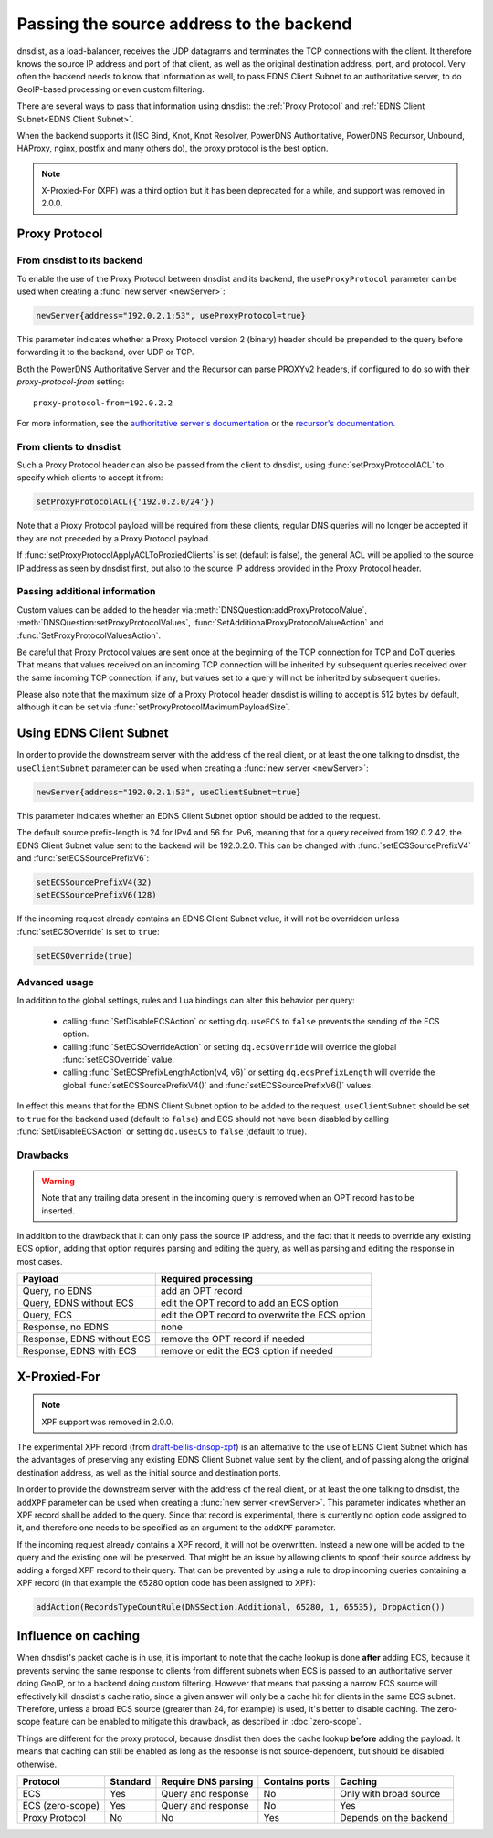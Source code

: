 Passing the source address to the backend
=========================================

dnsdist, as a load-balancer, receives the UDP datagrams and terminates the TCP connections with the client. It therefore knows the source IP address and port of that client, as well as the original destination address, port, and protocol.
Very often the backend needs to know that information as well, to pass EDNS Client Subnet to an authoritative server, to do GeoIP-based processing or even custom filtering.

There are several ways to pass that information using dnsdist: the :ref:`Proxy Protocol` and :ref:`EDNS Client Subnet<EDNS Client Subnet>`.

When the backend supports it (ISC Bind, Knot, Knot Resolver, PowerDNS Authoritative, PowerDNS Recursor, Unbound, HAProxy, nginx, postfix and many others do), the proxy protocol is the best option.

.. note::
  X-Proxied-For (XPF) was a third option but it has been deprecated for a while, and support was removed in 2.0.0.

.. _Proxy Protocol:

Proxy Protocol
--------------

.. note:
  The Proxy Protocol has been designed by the HAProxy folks for HTTP over TCP, but is generic enough to be used in other places, and is a de-facto standard with implementations in ISC Bind, Knot, Knot Resolver, PowerDNS Authoritative, PowerDNS Recursor, Unbound, HAProxy, nginx, postfix and many others.
  It works by pre-pending a small header at the very beginning of a UDP datagram or TCP connection, which holds the initial source and destination addresses and ports, and can also contain several custom values in a Type-Length-Value format. More information about the Proxy Protocol can be found at https://www.haproxy.org/download/2.2/doc/proxy-protocol.txt

From dnsdist to its backend
^^^^^^^^^^^^^^^^^^^^^^^^^^^

To enable the use of the Proxy Protocol between dnsdist and its backend, the ``useProxyProtocol`` parameter can be used when creating a :func:`new server <newServer>`:

.. code-block:: lua

  newServer{address="192.0.2.1:53", useProxyProtocol=true}

This parameter indicates whether a Proxy Protocol version 2 (binary) header should be prepended to the query before forwarding it to the backend, over UDP or TCP.

Both the PowerDNS Authoritative Server and the Recursor can parse PROXYv2 headers, if configured to do so with their `proxy-protocol-from` setting::

  proxy-protocol-from=192.0.2.2

For more information, see the `authoritative server's documentation <https://doc.powerdns.com/authoritative/settings.html#proxy-protocol-from>`_ or the `recursor's documentation <https://docs.powerdns.com/recursor/settings.html#proxy-protocol-from>`_.

From clients to dnsdist
^^^^^^^^^^^^^^^^^^^^^^^

Such a Proxy Protocol header can also be passed from the client to dnsdist, using :func:`setProxyProtocolACL` to specify which clients to accept it from:

.. code-block:: lua

  setProxyProtocolACL({'192.0.2.0/24'})

Note that a Proxy Protocol payload will be required from these clients, regular DNS queries will no longer be accepted if they are not preceded by a Proxy Protocol payload.

If :func:`setProxyProtocolApplyACLToProxiedClients` is set (default is false), the general ACL will be applied to the source IP address as seen by dnsdist first, but also to the source IP address provided in the Proxy Protocol header.

Passing additional information
^^^^^^^^^^^^^^^^^^^^^^^^^^^^^^

Custom values can be added to the header via :meth:`DNSQuestion:addProxyProtocolValue`, :meth:`DNSQuestion:setProxyProtocolValues`, :func:`SetAdditionalProxyProtocolValueAction` and :func:`SetProxyProtocolValuesAction`.

Be careful that Proxy Protocol values are sent once at the beginning of the TCP connection for TCP and DoT queries.
That means that values received on an incoming TCP connection will be inherited by subsequent queries received over the same incoming TCP connection, if any, but values set to a query will not be inherited by subsequent queries.

Please also note that the maximum size of a Proxy Protocol header dnsdist is willing to accept is 512 bytes by default, although it can be set via :func:`setProxyProtocolMaximumPayloadSize`.

.. _EDNS Client Subnet:

Using EDNS Client Subnet
------------------------

.. note:
  EDNS Client Subnet (ECS) is a standardized EDNS option designed to pass a bit of information about the client from a resolver to authoritative servers. While it was not designed with our use-case in mind, it can be used by dnsdist to send the source IP, but only the source IP, to its backend.

In order to provide the downstream server with the address of the real client, or at least the one talking to dnsdist, the ``useClientSubnet`` parameter can be used when creating a :func:`new server <newServer>`:

.. code-block:: lua

  newServer{address="192.0.2.1:53", useClientSubnet=true}

This parameter indicates whether an EDNS Client Subnet option should be added to the request.

The default source prefix-length is 24 for IPv4 and 56 for IPv6, meaning that for a query received from 192.0.2.42, the EDNS Client Subnet value sent to the backend will be 192.0.2.0.
This can be changed with :func:`setECSSourcePrefixV4` and :func:`setECSSourcePrefixV6`:

.. code-block:: lua

  setECSSourcePrefixV4(32)
  setECSSourcePrefixV6(128)

If the incoming request already contains an EDNS Client Subnet value, it will not be overridden unless :func:`setECSOverride` is set to ``true``:

.. code-block:: lua

  setECSOverride(true)

Advanced usage
^^^^^^^^^^^^^^

In addition to the global settings, rules and Lua bindings can alter this behavior per query:

 * calling :func:`SetDisableECSAction` or setting ``dq.useECS`` to ``false`` prevents the sending of the ECS option.
 * calling :func:`SetECSOverrideAction` or setting ``dq.ecsOverride`` will override the global :func:`setECSOverride` value.
 * calling :func:`SetECSPrefixLengthAction(v4, v6)` or setting ``dq.ecsPrefixLength`` will override the global :func:`setECSSourcePrefixV4()` and :func:`setECSSourcePrefixV6()` values.

In effect this means that for the EDNS Client Subnet option to be added to the request, ``useClientSubnet`` should be set to ``true`` for the backend used (default to ``false``) and ECS should not have been disabled by calling :func:`SetDisableECSAction` or setting ``dq.useECS`` to ``false`` (default to true).

Drawbacks
^^^^^^^^^

.. warning::
  Note that any trailing data present in the incoming query is removed when an OPT record has to be inserted.

In addition to the drawback that it can only pass the source IP address, and the fact that it needs to override any existing ECS option, adding that option requires parsing and editing the query, as well as parsing and editing the response in most cases.

+----------------------------+-------------------------------------------------+
| Payload                    | Required processing                             |
+============================+=================================================+
| Query, no EDNS             | add an OPT record                               |
+----------------------------+-------------------------------------------------+
| Query, EDNS without ECS    | edit the OPT record to add an ECS option        |
+----------------------------+-------------------------------------------------+
| Query, ECS                 | edit the OPT record to overwrite the ECS option |
+----------------------------+-------------------------------------------------+
| Response, no EDNS          | none                                            |
+----------------------------+-------------------------------------------------+
| Response, EDNS without ECS | remove the OPT record if needed                 |
+----------------------------+-------------------------------------------------+
| Response, EDNS with ECS    | remove or edit the ECS option if needed         |
+----------------------------+-------------------------------------------------+

X-Proxied-For
-------------

.. note::
  XPF support was removed in 2.0.0.

The experimental XPF record (from `draft-bellis-dnsop-xpf <https://datatracker.ietf.org/doc/draft-bellis-dnsop-xpf/>`_) is an alternative to the use of EDNS Client Subnet which has the advantages of preserving any existing EDNS Client Subnet value sent by the client, and of passing along the original destination address, as well as the initial source and destination ports.

In order to provide the downstream server with the address of the real client, or at least the one talking to dnsdist, the ``addXPF`` parameter can be used when creating a :func:`new server <newServer>`.
This parameter indicates whether an XPF record shall be added to the query. Since that record is experimental, there is currently no option code assigned to it, and therefore one needs to be specified as an argument to the ``addXPF`` parameter.

If the incoming request already contains a XPF record, it will not be overwritten. Instead a new one will be added to the query and the existing one will be preserved.
That might be an issue by allowing clients to spoof their source address by adding a forged XPF record to their query. That can be prevented by using a rule to drop incoming queries containing a XPF record (in that example the 65280 option code has been assigned to XPF):

.. code-block:: lua

  addAction(RecordsTypeCountRule(DNSSection.Additional, 65280, 1, 65535), DropAction())

.. _Influence on caching:

Influence on caching
--------------------

When dnsdist's packet cache is in use, it is important to note that the cache lookup is done **after** adding ECS, because it prevents serving the same response to clients from different subnets when ECS is passed to an authoritative server doing GeoIP, or to a backend doing custom filtering.
However that means that passing a narrow ECS source will effectively kill dnsdist's cache ratio, since a given answer will only be a cache hit for clients in the same ECS subnet. Therefore, unless a broad ECS source (greater than 24, for example) is used, it's better to disable caching. The zero-scope feature can be enabled to mitigate this drawback, as described in :doc:`zero-scope`.


Things are different for the proxy protocol, because dnsdist then does the cache lookup **before** adding the payload. It means that caching can still be enabled as long as the response is not source-dependent, but should be disabled otherwise.

+------------------+----------+---------------------+----------------+------------------------+
| Protocol         | Standard | Require DNS parsing | Contains ports | Caching                |
+==================+==========+=====================+================+========================+
| ECS              | Yes      | Query and response  | No             | Only with broad source |
+------------------+----------+---------------------+----------------+------------------------+
| ECS (zero-scope) | Yes      | Query and response  | No             | Yes                    |
+------------------+----------+---------------------+----------------+------------------------+
| Proxy Protocol   | No       | No                  | Yes            | Depends on the backend |
+------------------+----------+---------------------+----------------+------------------------+
